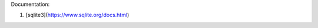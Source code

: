 Documentation:

1. [sqlite3](https://www.sqlite.org/docs.html)


================== ================== ================== ==================
                   sqlite3            PostgreSQL         MySQL
================== ================== ================== ==================
Connection type   struct sqlite3 *                       MYSQL
------------------ ------------------ ------------------ ------------------
Connect           sqlite3_open_v2()
================== ================== ================== ==================

